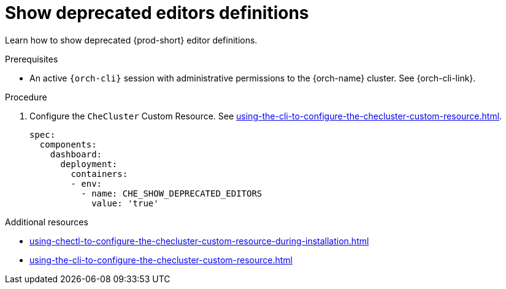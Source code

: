 :_content-type: PROCEDURE
:description: Show deprecated editors definitions
:keywords: administration guide, show deprecated, dashboard, editors
:navtitle:  Show deprecated editors definitions
:page-aliases: installation-guide:show-deprecated-editors-definitions.adoc

[id="show-deprecated-editors-definitions"]
= Show deprecated editors definitions

Learn how to show deprecated {prod-short} editor definitions.

.Prerequisites

* An active `{orch-cli}` session with administrative permissions to the {orch-name} cluster. See {orch-cli-link}.

.Procedure

. Configure the `CheCluster` Custom Resource. See xref:using-the-cli-to-configure-the-checluster-custom-resource.adoc[].
+
[source,yaml]
----
spec:
  components:
    dashboard:
      deployment:
        containers:
        - env:
          - name: CHE_SHOW_DEPRECATED_EDITORS
            value: 'true'
----

.Additional resources

* xref:using-chectl-to-configure-the-checluster-custom-resource-during-installation.adoc[]

* xref:using-the-cli-to-configure-the-checluster-custom-resource.adoc[]
